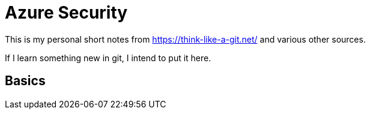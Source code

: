 = Azure Security 
:title: Azure Security 
:navtitle: Git Notes 
:source-highlighter: highlight.js
:highlightjs-languages: shell, console


This is my personal short notes from https://think-like-a-git.net/ and various other sources.

If I learn something new in git, I intend to put it here.

== Basics
